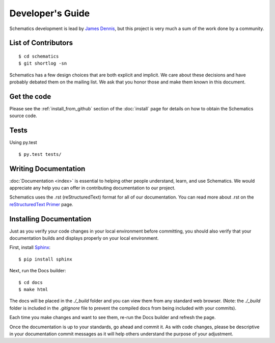 .. _development:

Developer's Guide
=================

Schematics development is lead by `James Dennis <http://j2labs.io>`_, but this
project is very much a sum of the work done by a community.


.. _development_contributors:

List of Contributors
--------------------

::

  $ cd schematics
  $ git shortlog -sn

Schematics has a few design choices that are both explicit and implicit. We
care about these decisions and have probably debated them on the mailing list.
We ask that you honor those and make them known in this document.


.. _development_get_the_code:

Get the code
------------

Please see the :ref:`install_from_github` section of the :doc:`install`
page for details on how to obtain the Schematics source code.


.. _development_tests:

Tests
-----

Using py.test

::

  $ py.test tests/


.. _writing_documentation:

Writing Documentation
---------------

:doc:`Documentation <index>` is essential to helping other people understand, 
learn, and use Schematics. We would appreciate any help you can offer in 
contributing documentation to our project.

Schematics uses the .rst (reStructuredText) format for all of our 
documentation. You can read more about .rst on the `reStructuredText Primer <http://sphinx-doc.org/rest.html>`_ 
page.


.. _installing_documentation:

Installing Documentation
---------------

Just as you verify your code changes in your local environment before 
committing, you should also verify that your documentation builds and displays
properly on your local environment.

First, install `Sphinx <http://sphinx-doc.org/latest/install.html>`_:

::

  $ pip install sphinx

Next, run the Docs builder:

::

  $ cd docs
  $ make html

The docs will be placed in the `./_build` folder and you can view them from 
any standard web browser. (Note: the `./_build` folder is included in the 
`.gitignore` file to prevent the compiled docs from being included with your
commits).

Each time you make changes and want to see them, re-run the Docs builder and 
refresh the page.

Once the documentation is up to your standards, go ahead and commit it. As with 
code changes, please be descriptive in your documentation commit messages as it 
will help others understand the purpose of your adjustment.